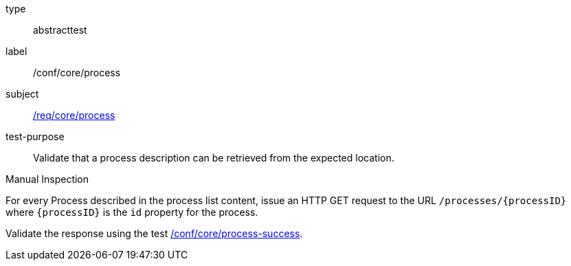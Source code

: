 [[ats_core_process]]
[requirement]
====
[%metadata]
type:: abstracttest
label:: /conf/core/process
subject:: <<req_core_process,/req/core/process>>
test-purpose:: Validate that a process description can be retrieved from the expected location.

[.component,class=test method type]
--
Manual Inspection
--

[.component,class=test method]
=====
[.component,class=step]
======
For every Process described in the process list content, issue an HTTP GET request to the URL `/processes/{processID}` where `{processID}` is the `id` property for the process.

[.component,class=step]
--
Validate the response using the test <<ats_core_process-success,/conf/core/process-success>>.
--
======
=====
====
